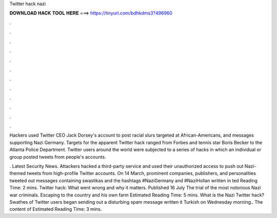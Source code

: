 Twitter hack nazi



𝐃𝐎𝐖𝐍𝐋𝐎𝐀𝐃 𝐇𝐀𝐂𝐊 𝐓𝐎𝐎𝐋 𝐇𝐄𝐑𝐄 ===> https://tinyurl.com/bdhkdms3?496960



.



.



.



.



.



.



.



.



.



.



.



.

Hackers used Twitter CEO Jack Dorsey's account to post racial slurs targeted at African-Americans, and messages supporting Nazi Germany. Targets for the apparent Twitter hack ranged from Forbes and tennis star Boris Becker to the Atlanta Police Department. Twitter users around the world were subjected to a series of hacks in which an individual or group posted tweets from people's accounts.

. Latest Security News. Attackers hacked a third-party service and used their unauthorized access to push out Nazi-themed tweets from high-profile Twitter accounts. On 14 March, prominent companies, publishers, and personalities tweeted out messages containing swastikas and the hashtags #NaziGermany and #NaziHollan written in ted Reading Time: 2 mins. Twitter hack: What went wrong and why it matters. Published 16 July The trial of the most notorious Nazi war criminals. Escaping to the country and his own farm Estimated Reading Time: 5 mins. What is the Nazi Twitter hack? Swathes of Twitter users began sending out a disturbing spam message written it Turkish on Wednesday morning.. The content of Estimated Reading Time: 3 mins.
